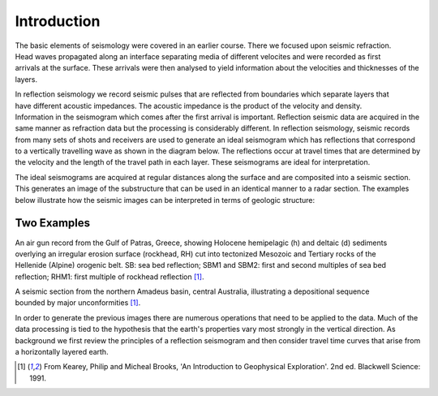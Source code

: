 .. _seismic_reflection_introduction:

Introduction
************

.. :figclass: float-right-360 ...this is how to float a figure to the right

.. figure:: ./images/titleicon.gif
	:figclass: float-right-360
	:align: right
	:scale: 135 %

The basic elements of seismology were covered in an earlier course. There we focused upon seismic refraction. Head waves propagated along an interface separating media of different velocites and were recorded as first arrivals at the surface. These arrivals were then analysed to yield information about the velocities and thicknesses of the layers. 

.. figure:: ./images/reflection_intro_layers.gif
	:figclass: float-right-360
	:align: right
	:scale: 135 %
In reflection seismology we record seismic pulses that are reflected from boundaries which separate layers that have different acoustic impedances. The acoustic impedance is the product of the velocity and density. Information in the seismogram which comes after the first arrival is important. Reflection seismic data are acquired in the same manner as refraction data but the processing is considerably different. In reflection seismology, seismic records from many sets of shots and receivers are used to generate an ideal seismogram which has reflections that correspond to a vertically travelling wave as shown in the diagram below. The reflections occur at travel times that are determined by the velocity and the length of the travel path in each layer. These seismograms are ideal for interpretation.

The ideal seismograms are acquired at regular distances along the surface and are composited into a seismic section. This generates an image of the substructure that can be used in an identical manner to a radar section. The examples below illustrate how the seismic images can be interpreted in terms of geologic structure:

Two Examples
------------


.. figure:: ./images/air_gun.gif
	:align: right
	:scale: 200 %

An air gun record from the Gulf of Patras, Greece, showing Holocene hemipelagic (h) and deltaic (d) sediments overlying an irregular erosion surface (rockhead, RH) cut into tectonized Mesozoic and Tertiary rocks of the Hellenide (Alpine) orogenic belt. SB: sea bed reflection; SBM1 and SBM2: first and second multiples of sea bed reflection; RHM1: first multiple of rockhead reflection [#f1]_. 


.. figure:: ./images/seismic_section_intro.gif
	:align: right
	:scale: 200 %

A seismic section from the northern Amadeus basin, central Australia, illustrating a depositional sequence bounded by major unconformities [#f1]_.


In order to generate the previous images there are numerous operations that need to be applied to the data. Much of the data processing is tied to the hypothesis that the earth's properties vary most strongly in the vertical direction. As background we first review the principles of a reflection seismogram and then consider travel time curves that arise from a horizontally layered earth.


.. [#f1] From Kearey, Philip and Micheal Brooks, 'An Introduction to Geophysical Exploration'. 2nd ed. Blackwell Science: 1991. 

.. Note: the title in the footnote needs to be underlined.